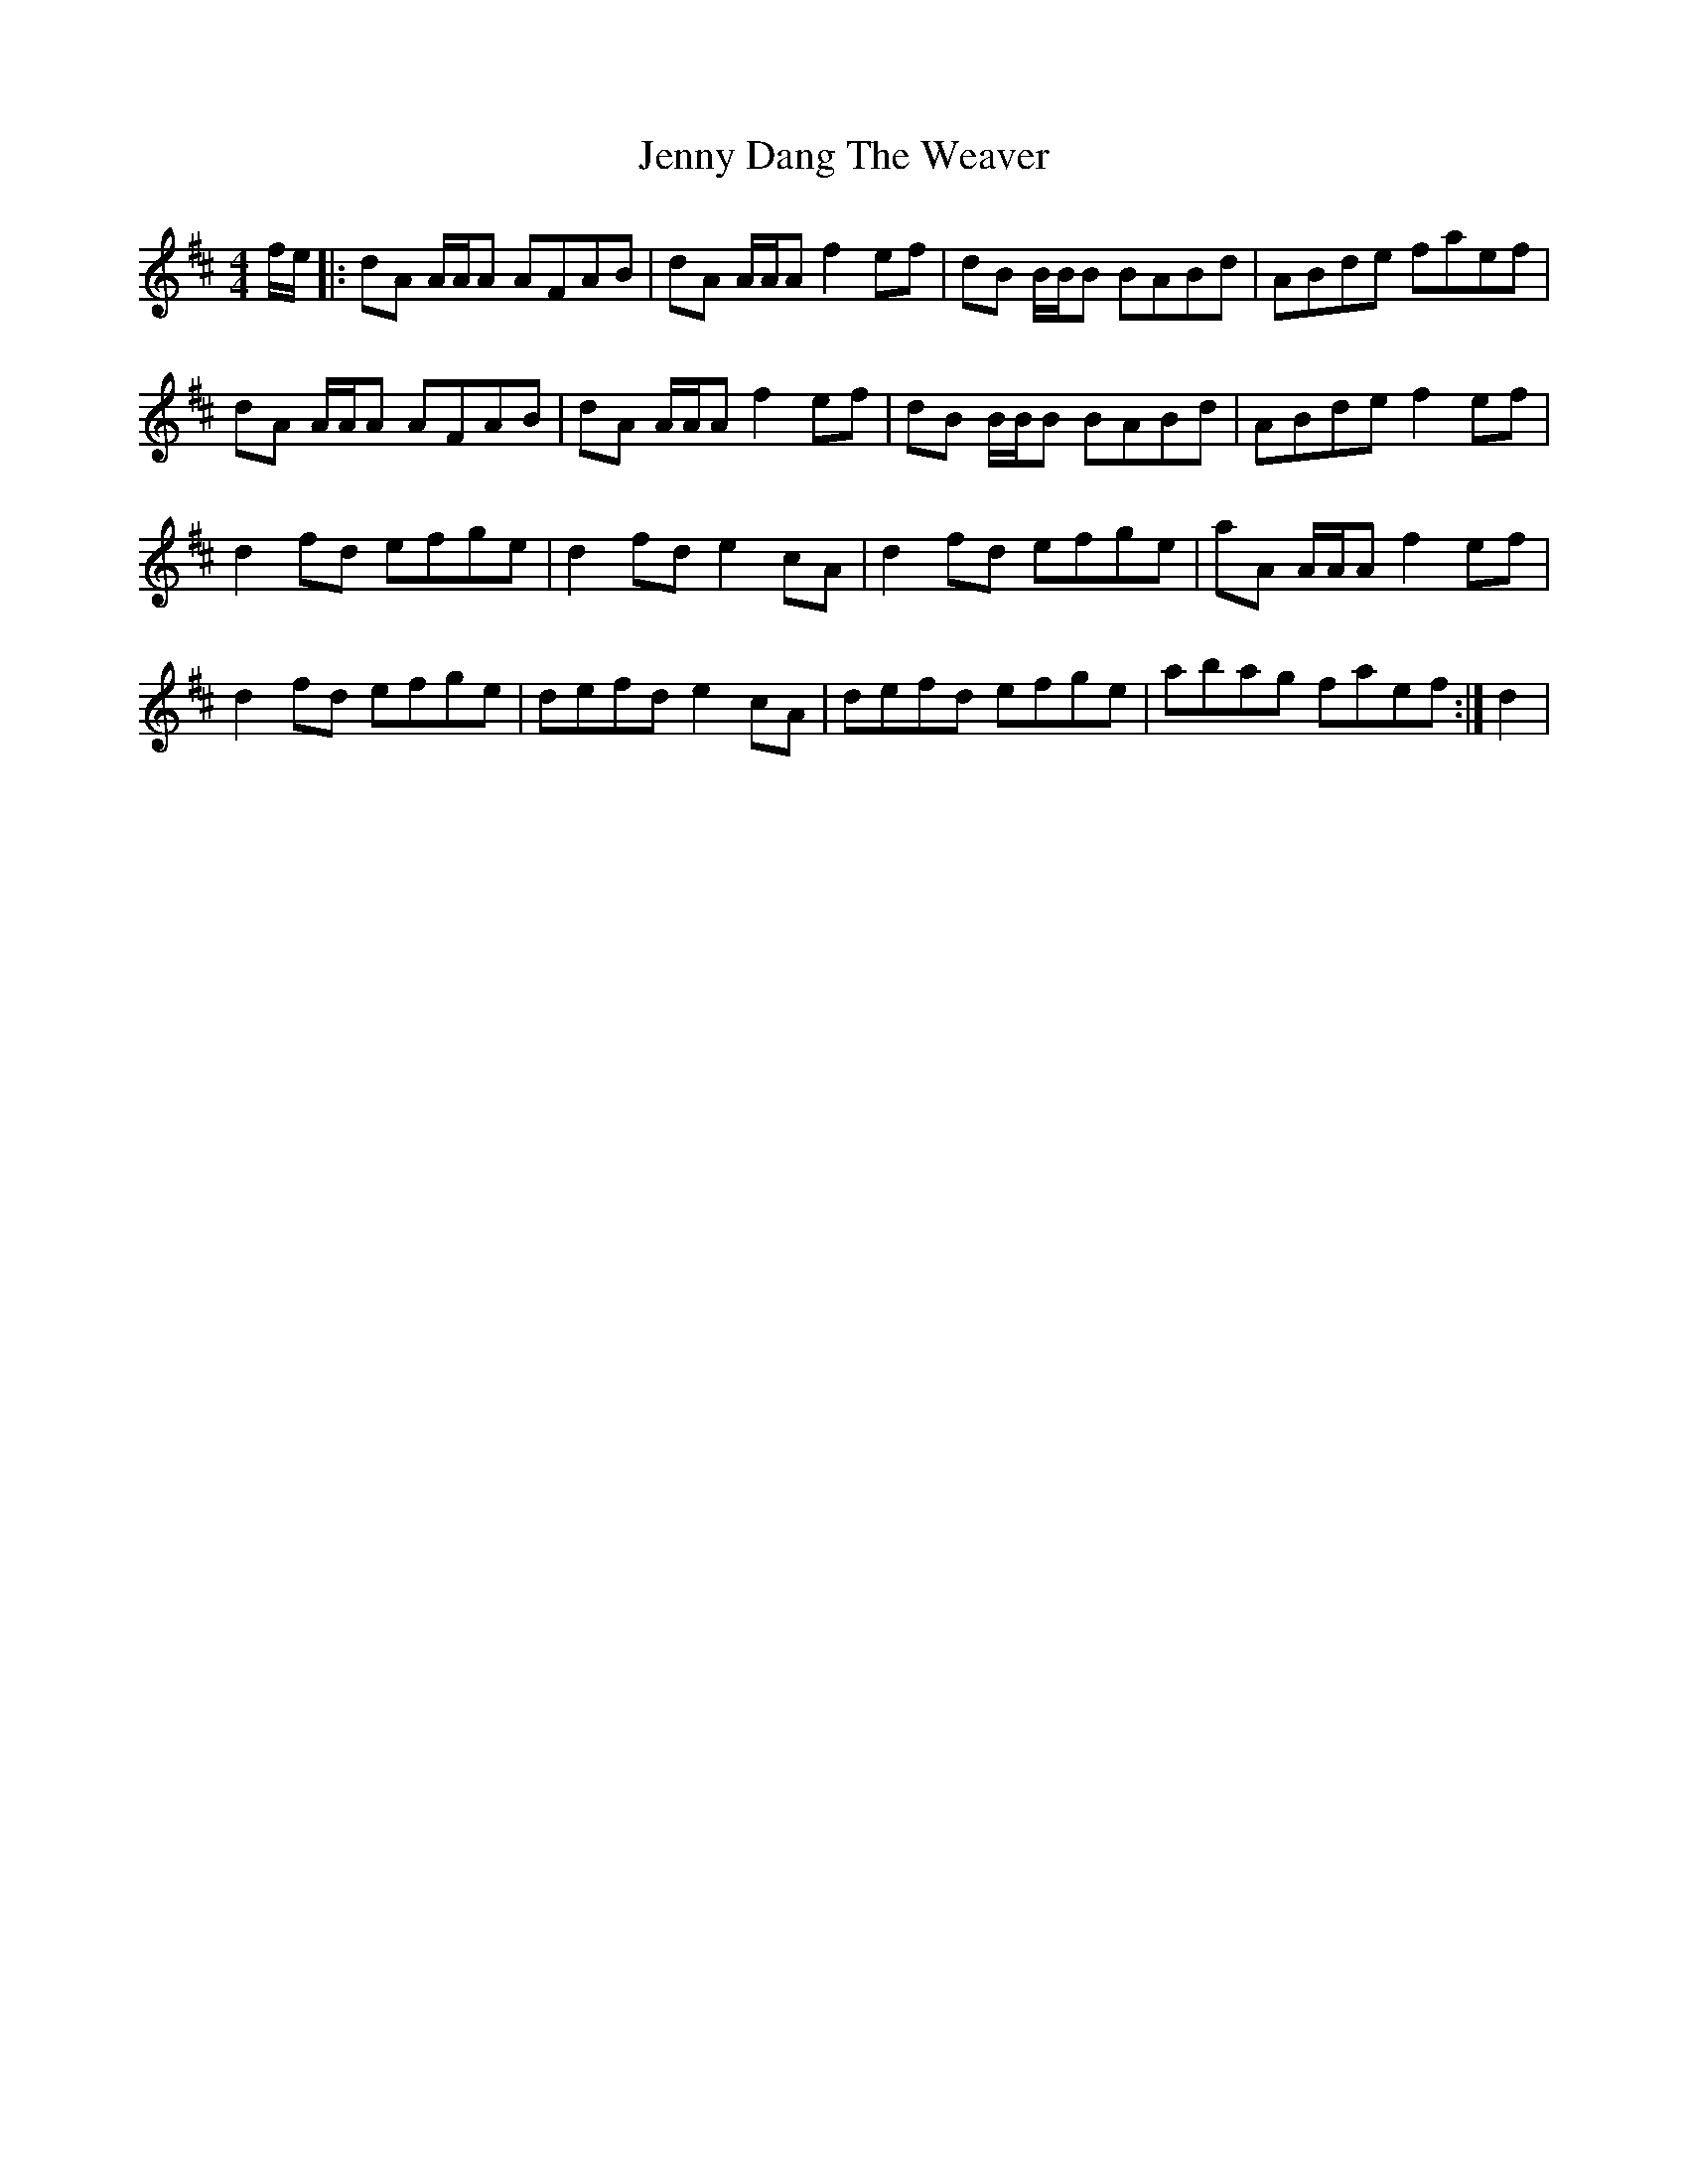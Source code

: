 X: 19693
T: Jenny Dang The Weaver
R: reel
M: 4/4
K: Dmajor
f/e/|:dA A/A/A AFAB|dA A/A/A f2 ef|dB B/B/B BABd|ABde faef|
dA A/A/A AFAB|dA A/A/A f2 ef|dB B/B/B BABd|ABde f2 ef|
d2 fd efge|d2 fd e2 cA|d2 fd efge|aA A/A/A f2 ef|
d2 fd efge|defd e2 cA|defd efge|abag faef:|d2|


